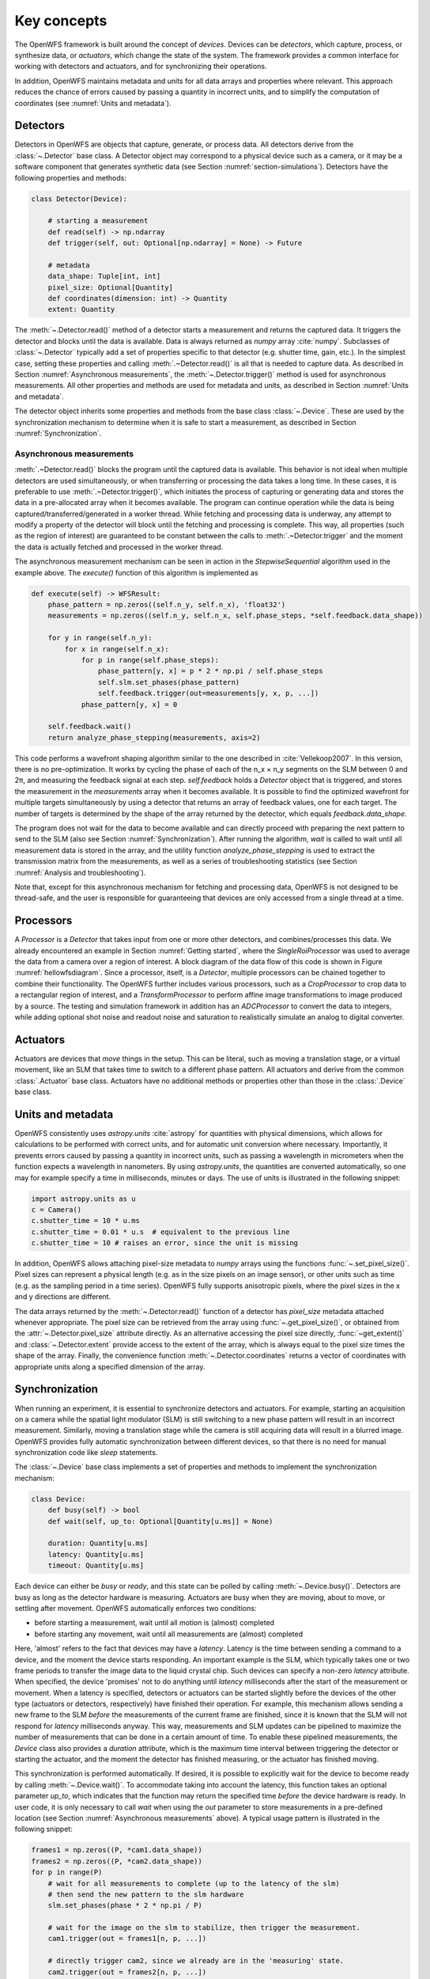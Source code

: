 .. _key_concepts:

Key concepts
==================================================

The OpenWFS framework is built around the concept of *devices*. Devices can be *detectors*, which capture, process, or synthesize data, or *actuators*, which change the state of the system. The framework provides a common interface for working with detectors and actuators, and for synchronizing their operations.

In addition, OpenWFS maintains metadata and units for all data arrays and properties where relevant. This approach reduces the chance of errors caused by passing a quantity in incorrect units, and to simplify the computation of coordinates (see :numref:`Units and metadata`).


Detectors
------------
Detectors in OpenWFS are objects that capture, generate, or process data. All detectors derive from the :class:`~.Detector` base class. A Detector object may correspond to a physical device such as a camera, or it may be a software component that generates synthetic data (see Section :numref:`section-simulations`). Detectors have the following properties and methods:

.. code-block:: python

    class Detector(Device):

        # starting a measurement
        def read(self) -> np.ndarray
        def trigger(self, out: Optional[np.ndarray] = None) -> Future

        # metadata
        data_shape: Tuple[int, int]
        pixel_size: Optional[Quantity]
        def coordinates(dimension: int) -> Quantity
        extent: Quantity


The :meth:`~.Detector.read()` method of a detector starts a measurement and returns the captured data. It triggers the detector and blocks until the data is available. Data is always returned as `numpy` array :cite:`numpy`. Subclasses of :class:`~.Detector` typically add a set of properties specific to that detector (e.g. shutter time, gain, etc.). In the simplest case, setting these properties and calling :meth:`.~Detector.read()` is all that is needed to capture data. As described in Section :numref:`Asynchronous measurements`, the :meth:`~.Detector.trigger()` method is used for asynchronous measurements. All other properties and methods are used for metadata and units, as described in Section :numref:`Units and metadata`.

The detector object inherits some properties and methods from the base class :class:`~.Device`. These are used by the synchronization mechanism to determine when it is safe to start a measurement, as described in Section :numref:`Synchronization`.


Asynchronous measurements
+++++++++++++++++++++++++++
:meth:`.~Detector.read()` blocks the program until the captured data is available. This behavior is not ideal when multiple detectors are used simultaneously, or when transferring or processing the data takes a long time. In these cases, it is preferable to use :meth:`.~Detector.trigger()`, which initiates the process of capturing or generating data and stores the data in a pre-allocated array when it becomes available. The program can continue operation while the data is being captured/transferred/generated in a worker thread. While fetching and processing data is underway, any attempt to modify a property of the detector will block until the fetching and processing is complete. This way, all properties (such as the region of interest) are guaranteed to be constant between the calls to :meth:`.~Detector.trigger` and the moment the data is actually fetched and processed in the worker thread.

The asynchronous measurement mechanism can be seen in action in the `StepwiseSequential` algorithm used in the example above. The `execute()` function of this algorithm is implemented as

.. code-block:: python

    def execute(self) -> WFSResult:
        phase_pattern = np.zeros((self.n_y, self.n_x), 'float32')
        measurements = np.zeros((self.n_y, self.n_x, self.phase_steps, *self.feedback.data_shape))

        for y in range(self.n_y):
            for x in range(self.n_x):
                for p in range(self.phase_steps):
                    phase_pattern[y, x] = p * 2 * np.pi / self.phase_steps
                    self.slm.set_phases(phase_pattern)
                    self.feedback.trigger(out=measurements[y, x, p, ...])
                phase_pattern[y, x] = 0

        self.feedback.wait()
        return analyze_phase_stepping(measurements, axis=2)

This code performs a wavefront shaping algorithm similar to the one described in :cite:`Vellekoop2007`. In this version, there is no pre-optimization. It works by cycling the phase of each of the n_x × n_y segments on the SLM between 0 and 2π, and measuring the feedback signal at each step. `self.feedback` holds a `Detector` object that is triggered, and stores the measurement in the `measurements` array when it becomes available. It is possible to find the optimized wavefront for multiple targets simultaneously by using a detector that returns an array of feedback values, one for each target. The number of targets is determined by the shape of the array returned by the detector, which equals `feedback.data_shape`.

The program does not wait for the data to become available and can directly proceed with preparing the next pattern to send to the SLM (also see Section :numref:`Synchronization`). After running the algorithm, `wait` is called to wait until all measurement data is stored in the array, and the utility function `analyze_phase_stepping` is used to extract the transmission matrix from the measurements, as well as a series of troubleshooting statistics (see Section :numref:`Analysis and troubleshooting`).

Note that, except for this asynchronous mechanism for fetching and processing data, OpenWFS is not designed to be thread-safe, and the user is responsible for guaranteeing that devices are only accessed from a single thread at a time.

Processors
------------
A `Processor` is a `Detector` that takes input from one or more other detectors, and combines/processes this data. We already encountered an example in Section :numref:`Getting started`, where the `SingleRoiProcessor` was used to average the data from a camera over a region of interest. A block diagram of the data flow of this code is shown in Figure :numref:`hellowfsdiagram`. Since a processor, itself, is a `Detector`, multiple processors can be chained together to combine their functionality. The OpenWFS further includes various processors, such as a `CropProcessor` to crop data to a rectangular region of interest, and a `TransformProcessor` to perform affine image transformations to image produced by a source. The testing and simulation framework in addition has an `ADCProcessor` to convert the data to integers, while adding optional shot noise and readout noise and saturation to realistically simulate an analog to digital converter.


Actuators
---------
Actuators are devices that *move* things in the setup. This can be literal, such as moving a translation stage, or a virtual movement, like an SLM that takes time to switch to a different phase pattern. All actuators and derive from the common :class:`.Actuator` base class. Actuators have no additional methods or properties other than those in the :class:`.Device` base class.

Units and metadata
----------------------------------
OpenWFS consistently uses `astropy.units` :cite:`astropy` for quantities with physical dimensions, which allows for calculations to be performed with correct units, and for automatic unit conversion where necessary. Importantly, it prevents errors caused by passing a quantity in incorrect units, such as passing a wavelength in micrometers when the function expects a wavelength in nanometers. By using `astropy.units`, the quantities are converted automatically, so one may for example specify a time in milliseconds, minutes or days. The use of units is illustrated in the following snippet:

.. code-block:: python

    import astropy.units as u
    c = Camera()
    c.shutter_time = 10 * u.ms
    c.shutter_time = 0.01 * u.s  # equivalent to the previous line
    c.shutter_time = 10 # raises an error, since the unit is missing

In addition, OpenWFS allows attaching pixel-size metadata to `numpy` arrays using the functions :func:`~.set_pixel_size()`. Pixel sizes can represent a physical length (e.g. as in the size pixels on an image sensor), or other units such as time (e.g. as the sampling period in a time series). OpenWFS fully supports anisotropic pixels, where the pixel sizes in the x and y directions are different.

The data arrays returned by the :meth:`~.Detector.read()` function of a detector has `pixel_size` metadata attached whenever appropriate. The pixel size can be retrieved from the array using  :func:`~.get_pixel_size()`, or obtained from the  :attr:`~.Detector.pixel_size` attribute directly. As an alternative accessing the pixel size directly, :func:`~get_extent()` and :class:`~.Detector.extent` provide access to the extent of the array, which is always equal to the pixel size times the shape of the array. Finally, the convenience function :meth:`~.Detector.coordinates` returns a vector of coordinates with appropriate units along a specified dimension of the array.


Synchronization
---------------
When running an experiment, it is essential to synchronize detectors and actuators. For example, starting an acquisition on a camera while the spatial light modulator (SLM) is still switching to a new phase pattern will result in an incorrect measurement. Similarly, moving a translation stage while the camera is still acquiring data will result in a blurred image. OpenWFS provides fully automatic synchronization between different devices, so that there is no need for manual synchronization code like `sleep` statements.

The :class:`~.Device` base class implements a set of properties and methods to implement the synchronization mechanism:

.. code-block:: python

    class Device:
        def busy(self) -> bool
        def wait(self, up_to: Optional[Quantity[u.ms]] = None)

        duration: Quantity[u.ms]
        latency: Quantity[u.ms]
        timeout: Quantity[u.ms]


Each device can either be *busy* or *ready*, and this state can be polled by calling :meth:`~.Device.busy()`. Detectors are busy as long as the detector hardware is measuring.  Actuators are busy when they are moving, about to move, or settling after movement. OpenWFS automatically enforces two conditions:

- before starting a measurement, wait until all motion is (almost) completed
- before starting any movement, wait until all measurements are (almost) completed

Here, 'almost' refers to the fact that devices may have a *latency*. Latency is the time between sending a command to a device, and the moment the device starts responding. An important example is the SLM, which typically takes one or two frame periods to transfer the image data to the liquid crystal chip. Such devices can specify a non-zero `latency` attribute. When specified, the device 'promises' not to do anything until `latency` milliseconds after the start of the measurement or movement. When a latency is specified, detectors or actuators can be started slightly before the devices of the other type (actuators or detectors, respectively) have finished their operation. For example, this mechanism allows sending a new frame to the SLM *before* the measurements of the current frame are finished, since it is known that the SLM will not respond for `latency` milliseconds anyway. This way, measurements and SLM updates can be pipelined to maximize the number of measurements that can be done in a certain amount of time. To enable these pipelined measurements, the `Device` class also provides a `duration` attribute, which is the maximum time interval between triggering the detector or starting the actuator, and the moment the detector has finished measuring, or the actuator has finished moving.

This synchronization is performed automatically. If desired, it is possible to explicitly wait for the device to become ready by calling :meth:`~.Device.wait()`. To accommodate taking into account the latency, this function takes an optional parameter `up_to`, which indicates that the function may return the specified time *before* the device hardware is ready. In user code, it is only necessary to call `wait` when using the `out` parameter to store measurements in a pre-defined location (see Section :numref:`Asynchronous measurements` above). A typical usage pattern is illustrated in the following snippet:

.. code-block:: python

    frames1 = np.zeros((P, *cam1.data_shape))
    frames2 = np.zeros((P, *cam2.data_shape))
    for p in range(P)
        # wait for all measurements to complete (up to the latency of the slm)
        # then send the new pattern to the slm hardware
        slm.set_phases(phase * 2 * np.pi / P)

        # wait for the image on the slm to stabilize, then trigger the measurement.
        cam1.trigger(out = frames1[n, p, ...])

        # directly trigger cam2, since we already are in the 'measuring' state.
        cam2.trigger(out = frames2[n, p, ...])

    cam1.wait() # wait until camera 1 is done grabbing frames
    cam2.wait() # wait until camera 2 is done grabbing frames

Finally, devices have a `timeout` attribute, which is the maximum time to wait for a device to become ready. This timeout is used in the state-switching mechanism, and when explicitly waiting for results using :meth:`~.Device.wait()` or  :meth:`~.Device.read()` or by calling `result()` on the `Future` object returned by :meth:`~.Device.trigger()`.


